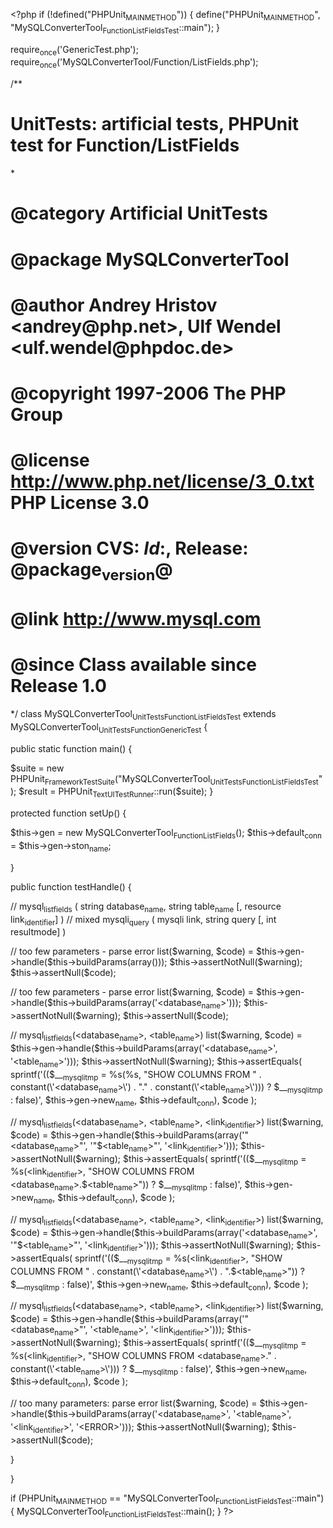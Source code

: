 <?php
if (!defined("PHPUnit_MAIN_METHOD")) {
    define("PHPUnit_MAIN_METHOD", "MySQLConverterTool_Function_ListFieldsTest::main");
}

require_once('GenericTest.php');
require_once('MySQLConverterTool/Function/ListFields.php');

/**
* UnitTests: artificial tests, PHPUnit test for Function/ListFields
*
* @category   Artificial UnitTests
* @package    MySQLConverterTool
* @author     Andrey Hristov <andrey@php.net>, Ulf Wendel <ulf.wendel@phpdoc.de>
* @copyright  1997-2006 The PHP Group
* @license    http://www.php.net/license/3_0.txt  PHP License 3.0
* @version    CVS: $Id:$, Release: @package_version@
* @link       http://www.mysql.com
* @since      Class available since Release 1.0
*/
class MySQLConverterTool_UnitTests_Function_ListFieldsTest extends MySQLConverterTool_UnitTests_Function_GenericTest {

    
    public static function main() {
        
        $suite  = new PHPUnit_Framework_TestSuite("MySQLConverterTool_UnitTests_Function_ListFieldsTest");
        $result = PHPUnit_TextUI_TestRunner::run($suite);
    }
    
    
    protected function setUp() {
        
        $this->gen = new MySQLConverterTool_Function_ListFields();
        $this->default_conn = $this->gen->ston_name;

    }


    public function testHandle() {        
                      
        // mysql_list_fields ( string database_name, string table_name [, resource link_identifier] )
        // mixed mysqli_query ( mysqli link, string query [, int resultmode] )           
            
        // too few parameters - parse error
        list($warning, $code) = $this->gen->handle($this->buildParams(array()));
        $this->assertNotNull($warning);
        $this->assertNull($code);
        
        // too few parameters - parse error
        list($warning, $code) = $this->gen->handle($this->buildParams(array('<database_name>')));   
        $this->assertNotNull($warning);
        $this->assertNull($code);
        
        // mysql_list_fields(<database_name>, <table_name>)
        list($warning, $code) = $this->gen->handle($this->buildParams(array('<database_name>', '<table_name>')));
        $this->assertNotNull($warning);
        $this->assertEquals(
            sprintf('(($___mysqli_tmp = %s(%s, "SHOW COLUMNS FROM " . constant(\'<database_name>\') . "." . constant(\'<table_name>\'))) ? $___mysqli_tmp : false)', $this->gen->new_name, $this->default_conn),
            $code
        );
        
        // mysql_list_fields(<database_name>, <table_name>, <link_identifier>)
        list($warning, $code) = $this->gen->handle($this->buildParams(array('"<database_name>"', '"$<table_name>"', '<link_identifier>')));
        $this->assertNotNull($warning);
        $this->assertEquals(
            sprintf('(($___mysqli_tmp = %s(<link_identifier>, "SHOW COLUMNS FROM <database_name>.$<table_name>")) ? $___mysqli_tmp : false)', $this->gen->new_name, $this->default_conn),
            $code
        );
        
        // mysql_list_fields(<database_name>, <table_name>, <link_identifier>)
        list($warning, $code) = $this->gen->handle($this->buildParams(array('<database_name>', '"$<table_name>"', '<link_identifier>')));
        $this->assertNotNull($warning);
        $this->assertEquals(
            sprintf('(($___mysqli_tmp = %s(<link_identifier>, "SHOW COLUMNS FROM " . constant(\'<database_name>\') . ".$<table_name>")) ? $___mysqli_tmp : false)', $this->gen->new_name, $this->default_conn),
            $code
        );
        
        // mysql_list_fields(<database_name>, <table_name>, <link_identifier>)
        list($warning, $code) = $this->gen->handle($this->buildParams(array('"<database_name>"', '<table_name>', '<link_identifier>')));
        $this->assertNotNull($warning);
        $this->assertEquals(
            sprintf('(($___mysqli_tmp = %s(<link_identifier>, "SHOW COLUMNS FROM <database_name>." . constant(\'<table_name>\'))) ? $___mysqli_tmp : false)', $this->gen->new_name, $this->default_conn),
            $code
        );
        
        // too many parameters: parse error
        list($warning, $code) = $this->gen->handle($this->buildParams(array('<database_name>', '<table_name>', '<link_identifier>', '<ERROR>')));
        $this->assertNotNull($warning);
        $this->assertNull($code);
        
    }
        

}

if (PHPUnit_MAIN_METHOD == "MySQLConverterTool_Function_ListFieldsTest::main") {
    MySQLConverterTool_Function_ListFieldsTest::main();
}
?>
